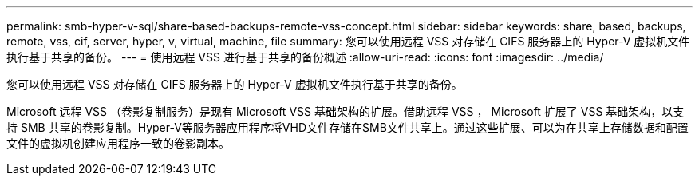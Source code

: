 ---
permalink: smb-hyper-v-sql/share-based-backups-remote-vss-concept.html 
sidebar: sidebar 
keywords: share, based, backups, remote, vss, cif, server, hyper, v, virtual, machine, file 
summary: 您可以使用远程 VSS 对存储在 CIFS 服务器上的 Hyper-V 虚拟机文件执行基于共享的备份。 
---
= 使用远程 VSS 进行基于共享的备份概述
:allow-uri-read: 
:icons: font
:imagesdir: ../media/


[role="lead"]
您可以使用远程 VSS 对存储在 CIFS 服务器上的 Hyper-V 虚拟机文件执行基于共享的备份。

Microsoft 远程 VSS （卷影复制服务）是现有 Microsoft VSS 基础架构的扩展。借助远程 VSS ， Microsoft 扩展了 VSS 基础架构，以支持 SMB 共享的卷影复制。Hyper-V等服务器应用程序将VHD文件存储在SMB文件共享上。通过这些扩展、可以为在共享上存储数据和配置文件的虚拟机创建应用程序一致的卷影副本。
